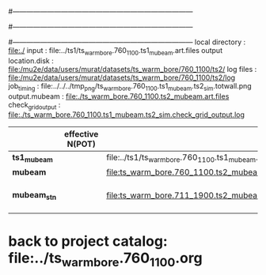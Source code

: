 #------------------------------------------------------------------------------
# output of g4s1 (Stage1 simulation) job for Bob's PBAR sample
# job has 1 output streams : mubeam, all other are disabled
# single input file , before resampling, had: 1e8 POT
#------------------------------------------------------------------------------
# :NPOT: 
#------------------------------------------------------------------------------
local directory       : file:./
input                 : file:../ts1/ts_warm_bore.760_1100.ts1_mubeam.art.files
output location.disk  : file:/mu2e/data/users/murat/datasets/ts_warm_bore/760_1100/ts2/
log files             : file:/mu2e/data/users/murat/datasets/ts_warm_bore/760_1100/ts2/log
job_timing            : file:../../../tmp_png/ts_warm_bore.760_1100.ts1_mubeam.ts2_sim.totwall.png
output.mubeam         : file:./ts_warm_bore.760_1100.ts2_mubeam.art.files
check_grid_output     : file:./ts_warm_bore.760_1100.ts1_mubeam.ts2_sim.check_grid_output.log
|--------------+------------------+--------------------------------------------------------+--------------+-----------+------------------------|
|              | effective N(POT) |                                                        | N(resampled) | N(output) | N(files)               |
|--------------+------------------+--------------------------------------------------------+--------------+-----------+------------------------|
| *ts1_mubeam* |                  | file:../ts1/ts_warm_bore.760_1100.ts1_mubeam.art.files |              |           |                        |
| *mubeam*     |                  | file:ts_warm_bore.760_1100.ts2_mubeam.art.files        |              |           | 24 files               |
|--------------+------------------+--------------------------------------------------------+--------------+-----------+------------------------|
| *mubeam_stn* |                  | file:ts_warm_bore.711_1900.ts2_mubeam.stn.files        |              |           | STNTUPLE of ts1_mubeam |
|--------------+------------------+--------------------------------------------------------+--------------+-----------+------------------------|

* back to project catalog: file:../ts_warm_bore.760_1100.org

